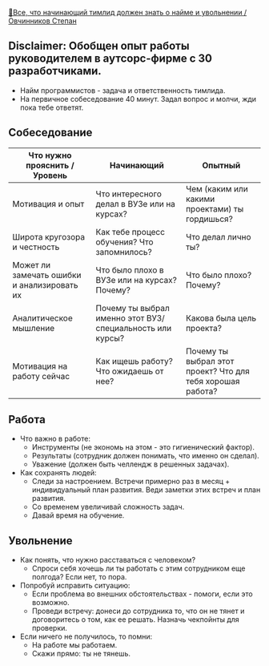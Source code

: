 [[https://www.youtube.com/watch?v=ZTtkyFjvyJQ][🤵‍Все, что начинающий тимлид должен знать о найме и увольнении / Овчинников Степан]]

** Disclaimer: Обобщен опыт работы руководителем в аутсорс-фирме с 30 разработчиками.

- Найм программистов - задача и ответственность тимлида.
- На первичное собеседование 40 минут. Задал вопрос и молчи, жди пока тебе ответят.

** Собеседование

  |---------------------------------------------+-----------------------------------------------------------+------------------------------------------------------------|
  | Что нужно прояснить / Уровень               | Начинающий                                                | Опытный                                                    |
  |---------------------------------------------+-----------------------------------------------------------+------------------------------------------------------------|
  | Мотивация и опыт                            | Что интересного делал в ВУЗе или на курсах?               | Чем (каким или какими проектами) ты гордишься?             |
  | Широта кругозора и честность                | Как тебе процесс обучения? Что запомнилось?               | Что делал лично ты?                                        |
  | Может ли замечать ошибки и анализировать их | Что было плохо в ВУЗе или на курсах? Почему?              | Что было плохо? Почему?                                    |
  | Аналитическое мышление                      | Почему ты выбрал именно этот ВУЗ/специальность или курсы? | Какова была цель проекта?                                  |
  | Мотивация на работу сейчас                  | Как ищешь работу? Что ожидаешь от нее?                    | Почему ты выбрал этот проект? Что для тебя хорошая работа? |
  |---------------------------------------------+-----------------------------------------------------------+------------------------------------------------------------|

** Работа

- Что важно в работе:
  - Инструменты (не экономь на этом - это гигиенический фактор).
  - Результаты (сотрудник должен понимать, что именно он сделал).
  - Уважение (должен быть челлендж в решенных задачах).
- Как сохранять людей:
  - Следи за настроением. Встречи примерно раз в месяц + индивидуальный план развития. Веди заметки этих встреч и план развития.
  - Со временем увеличивай сложность задач.
  - Давай время на обучение.


** Увольнение

- Как понять, что нужно расставаться с человеком?
  - Спроси себя хочешь ли ты работать с этим сотрудником еще полгода? Если нет, то пора.
- Попробуй исправить ситуацию:
  - Если проблема во внешних обстоятельствах - помоги, если это возможно.
  - Проведи встречу: донеси до сотрудника то, что он не тянет и договоритесь о том, как ее решать. Назначь чекпойнты для проверки.
- Если ничего не получилось, то помни:
  - На работе мы работаем.
  - Скажи прямо: ты не тянешь.
